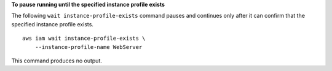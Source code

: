 **To pause running until the specified instance profile exists**

The following ``wait instance-profile-exists`` command pauses and continues only after it can confirm that the specified instance profile exists. ::

    aws iam wait instance-profile-exists \
        --instance-profile-name WebServer

This command produces no output.